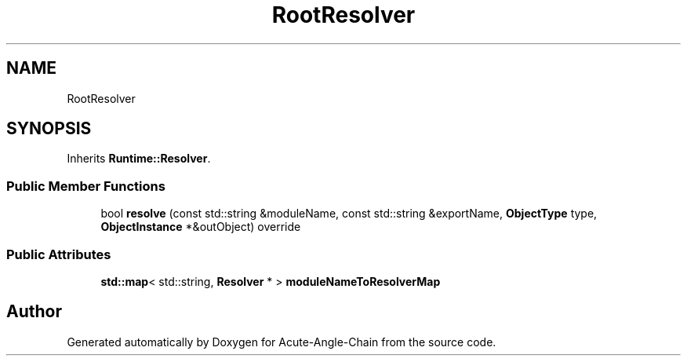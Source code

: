 .TH "RootResolver" 3 "Sun Jun 3 2018" "Acute-Angle-Chain" \" -*- nroff -*-
.ad l
.nh
.SH NAME
RootResolver
.SH SYNOPSIS
.br
.PP
.PP
Inherits \fBRuntime::Resolver\fP\&.
.SS "Public Member Functions"

.in +1c
.ti -1c
.RI "bool \fBresolve\fP (const std::string &moduleName, const std::string &exportName, \fBObjectType\fP type, \fBObjectInstance\fP *&outObject) override"
.br
.in -1c
.SS "Public Attributes"

.in +1c
.ti -1c
.RI "\fBstd::map\fP< std::string, \fBResolver\fP * > \fBmoduleNameToResolverMap\fP"
.br
.in -1c

.SH "Author"
.PP 
Generated automatically by Doxygen for Acute-Angle-Chain from the source code\&.

